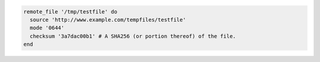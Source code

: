 .. This is an included how-to. 

.. To transfer a file from a URL:

.. code-block:: ruby

   remote_file '/tmp/testfile' do
     source 'http://www.example.com/tempfiles/testfile'
     mode '0644'
     checksum '3a7dac00b1' # A SHA256 (or portion thereof) of the file.
   end
